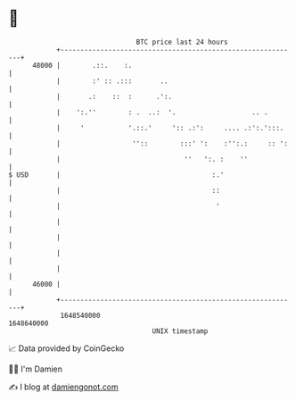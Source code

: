 * 👋

#+begin_example
                                   BTC price last 24 hours                    
               +------------------------------------------------------------+ 
         48000 |        .::.    :.                                          | 
               |        :' :: .:::       ..                                 | 
               |       .:    ::  :      .':.                                | 
               |    ':.''        : .  ..:  '.                   .. .        | 
               |     '           '.::.'     ':: .:':     .... .:':.':::.    | 
               |                  ''::        :::' ':    :'':.:     :: ':   | 
               |                               ''   ':. :    ''             | 
   $ USD       |                                      :.'                   | 
               |                                      ::                    | 
               |                                       '                    | 
               |                                                            | 
               |                                                            | 
               |                                                            | 
               |                                                            | 
         46000 |                                                            | 
               +------------------------------------------------------------+ 
                1648540000                                        1648640000  
                                       UNIX timestamp                         
#+end_example
📈 Data provided by CoinGecko

🧑‍💻 I'm Damien

✍️ I blog at [[https://www.damiengonot.com][damiengonot.com]]
